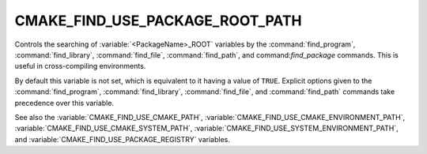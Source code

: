 CMAKE_FIND_USE_PACKAGE_ROOT_PATH
--------------------------------

Controls the searching of :variable:`<PackageName>_ROOT` variables by the
:command:`find_program`, :command:`find_library`, :command:`find_file`,
:command:`find_path`, and command:`find_package` commands.
This is useful in cross-compiling environments.

By default this variable is not set, which is equivalent to it having
a value of ``TRUE``.  Explicit options given to the :command:`find_program`,
:command:`find_library`, :command:`find_file`, and :command:`find_path`
commands take precedence over this variable.

See also the :variable:`CMAKE_FIND_USE_CMAKE_PATH`,
:variable:`CMAKE_FIND_USE_CMAKE_ENVIRONMENT_PATH`,
:variable:`CMAKE_FIND_USE_CMAKE_SYSTEM_PATH`,
:variable:`CMAKE_FIND_USE_SYSTEM_ENVIRONMENT_PATH`,
and :variable:`CMAKE_FIND_USE_PACKAGE_REGISTRY` variables.
